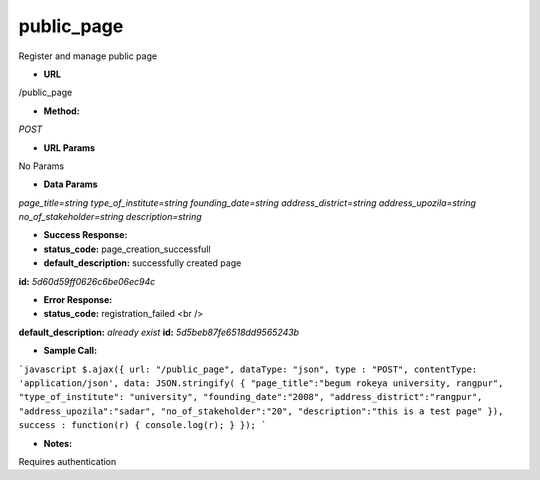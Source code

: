 ==========
public_page
==========

Register and manage public page

* **URL**

/public_page

* **Method:**

`POST`

*  **URL Params**

No Params

* **Data Params**

`page_title=string`
`type_of_institute=string`
`founding_date=string`
`address_district=string`
`address_upozila=string`
`no_of_stakeholder=string`
`description=string`

* **Success Response:**

* **status_code:** page_creation_successfull
* **default_description:** successfully created page
**id:** `5d60d59ff0626c6be06ec94c`

* **Error Response:**

* **status_code:** registration_failed <br />
**default_description:** `already exist`
**id:** `5d5beb87fe6518dd9565243b`

* **Sample Call:**

```javascript
$.ajax({
url: "/public_page",
dataType: "json",
type : "POST",
contentType: 'application/json',
data: JSON.stringify( {
"page_title":"begum rokeya university, rangpur",
"type_of_institute": "university",
"founding_date":"2008",
"address_district":"rangpur",
"address_upozila":"sadar",
"no_of_stakeholder":"20",
"description":"this is a test page"
}),
success : function(r) {
console.log(r);
}
});
```

* **Notes:**

Requires authentication
